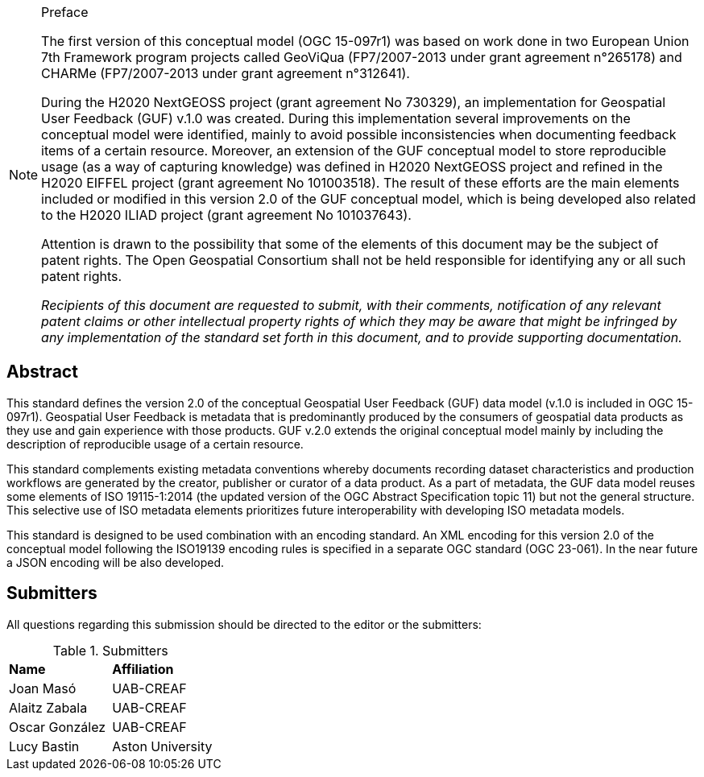 .Preface

[NOTE]
====
The first version of this conceptual model (OGC 15-097r1) was based on work done in two European Union 7th Framework program projects called GeoViQua (FP7/2007-2013 under grant agreement n°265178) and CHARMe (FP7/2007-2013 under grant agreement n°312641).

During the H2020 NextGEOSS project (grant agreement No 730329), an implementation for Geospatial User Feedback (GUF) v.1.0 was created. During this implementation several improvements on the conceptual model were identified, mainly to avoid possible inconsistencies when documenting feedback items of a certain resource. Moreover, an extension of the GUF conceptual model to store reproducible usage (as a way of capturing knowledge) was defined in H2020 NextGEOSS project and refined in the H2020 EIFFEL project (grant agreement No 101003518). The result of these efforts are the main elements included or modified in this version 2.0 of the GUF conceptual model, which is being developed also related to the H2020 ILIAD project (grant agreement No 101037643).

Attention is drawn to the possibility that some of the elements of this document may be the subject of patent rights. The Open Geospatial Consortium shall not be held responsible for identifying any or all such patent rights.

_Recipients of this document are requested to submit, with their comments, notification of any relevant patent claims or other intellectual property rights of which they may be aware that might be infringed by any implementation of the standard set forth in this document, and to provide supporting documentation._
====

[abstract]
== Abstract
{set:bgcolor:#D5F5E3}
This standard defines the version 2.0 of the conceptual Geospatial User Feedback (GUF) data model (v.1.0 is included in OGC 15-097r1). Geospatial User Feedback is metadata that is predominantly produced by the consumers of geospatial data products as they use and gain experience with those products. GUF v.2.0 extends the original conceptual model mainly by including the description of reproducible usage of a certain resource.

This standard complements existing metadata conventions whereby documents recording dataset characteristics and production workflows are generated by the creator, publisher or curator of a data product. As a part of metadata, the GUF data model reuses some elements of ISO 19115-1:2014 (the updated version of the OGC Abstract Specification topic 11) but not the general structure. This selective use of ISO metadata elements prioritizes future interoperability with developing ISO metadata models. 

This standard is designed to be used combination with an encoding standard. An XML encoding for this version 2.0 of the conceptual model following the ISO19139 encoding rules is specified in a separate OGC standard (OGC 23-061). In the near future a JSON encoding will be also developed.

//== Keywords

//Keywords inserted here by Metanorma $$

//The following are keywords to be used by search engines and document catalogues.

:keywords: ogcdoc, ogc documents, user feedback, metadata, fitness-for-use, geospatial

//== Security considerations

//No security considerations have been made for this Standard.


//== Submitting organizations

// Submitting organizations inserted here by Metanorma

//The following organizations submitted this Document to the Open Geospatial Consortium Inc.

:submitting-organizations: UAB-CREAF; Aston University 
//; Fraunhofer Institute

[.preface]
== Submitters

All questions regarding this submission should be directed to the editor or the submitters:

[%unnumbered]
.Submitters
|===
|*Name* |*Affiliation*
| Joan Masó | UAB-CREAF
| Alaitz Zabala | UAB-CREAF
| Oscar González | UAB-CREAF
| Lucy Bastin | Aston University
// | Simon Thum | Fraunhofer Institute
|===

//== Contributors

//This clause is optional.

//Additional contributors to this Standard include the following:

//Individual name(s), Organization
